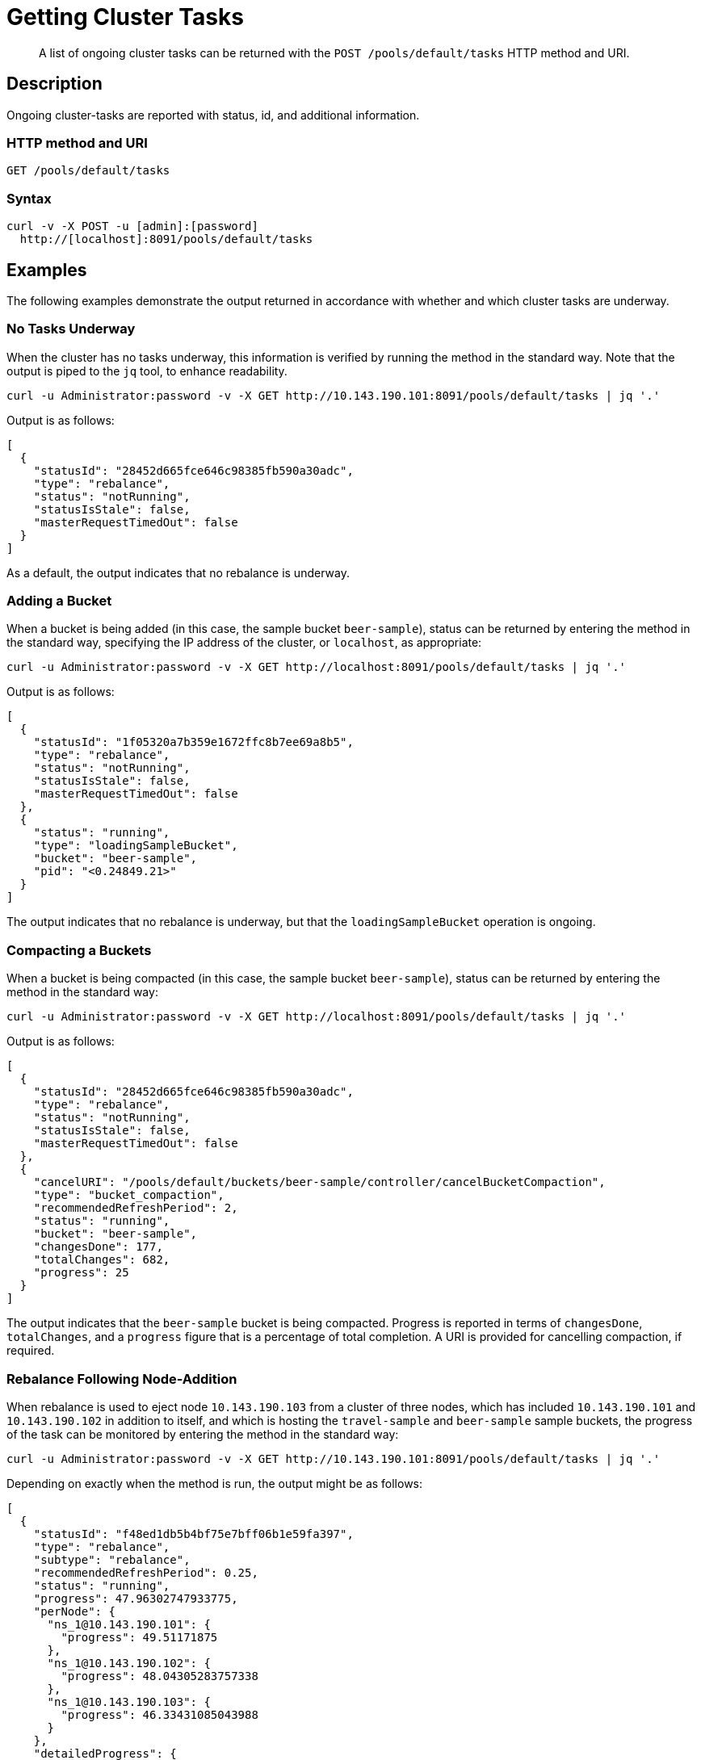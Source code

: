 = Getting Cluster Tasks
:page-topic-type: reference

[abstract]
A list of ongoing cluster tasks can be returned with the `POST /pools/default/tasks` HTTP method and URI.

[#rest-get-cluster-tasks-description]
== Description

Ongoing cluster-tasks are reported with status, id, and additional information.

=== HTTP method and URI

----
GET /pools/default/tasks
----

=== Syntax

----
curl -v -X POST -u [admin]:[password]
  http://[localhost]:8091/pools/default/tasks
----

== Examples

The following examples demonstrate the output returned in accordance with whether and which cluster tasks are underway.

=== No Tasks Underway

When the cluster has no tasks underway, this information is verified by running the method in the standard way.
Note that the output is piped to the `jq` tool, to enhance readability.

----
curl -u Administrator:password -v -X GET http://10.143.190.101:8091/pools/default/tasks | jq '.'
----

Output is as follows:

----
[
  {
    "statusId": "28452d665fce646c98385fb590a30adc",
    "type": "rebalance",
    "status": "notRunning",
    "statusIsStale": false,
    "masterRequestTimedOut": false
  }
]
----

As a default, the output indicates that no rebalance is underway.


=== Adding a Bucket

When a bucket is being added (in this case, the sample bucket `beer-sample`), status can be returned by entering the method in the standard way, specifying the IP address of the cluster, or `localhost`, as appropriate:

----
curl -u Administrator:password -v -X GET http://localhost:8091/pools/default/tasks | jq '.'
----

Output is as follows:

----
[
  {
    "statusId": "1f05320a7b359e1672ffc8b7ee69a8b5",
    "type": "rebalance",
    "status": "notRunning",
    "statusIsStale": false,
    "masterRequestTimedOut": false
  },
  {
    "status": "running",
    "type": "loadingSampleBucket",
    "bucket": "beer-sample",
    "pid": "<0.24849.21>"
  }
]
----

The output indicates that no rebalance is underway, but that the `loadingSampleBucket` operation is ongoing.


=== Compacting a Buckets

When a bucket is being compacted (in this case, the sample bucket `beer-sample`), status can be returned by entering the method in the standard way:

----
curl -u Administrator:password -v -X GET http://localhost:8091/pools/default/tasks | jq '.'
----

Output is as follows:

----
[
  {
    "statusId": "28452d665fce646c98385fb590a30adc",
    "type": "rebalance",
    "status": "notRunning",
    "statusIsStale": false,
    "masterRequestTimedOut": false
  },
  {
    "cancelURI": "/pools/default/buckets/beer-sample/controller/cancelBucketCompaction",
    "type": "bucket_compaction",
    "recommendedRefreshPeriod": 2,
    "status": "running",
    "bucket": "beer-sample",
    "changesDone": 177,
    "totalChanges": 682,
    "progress": 25
  }
]
----

The output indicates that the `beer-sample` bucket is being compacted.
Progress is reported in terms of `changesDone`, `totalChanges`, and a `progress` figure that is a percentage of total completion.
A URI is provided for cancelling compaction, if required.

=== Rebalance Following Node-Addition

When rebalance is used to eject node `10.143.190.103` from a cluster of three nodes, which has included `10.143.190.101` and `10.143.190.102` in addition to itself, and which is hosting the `travel-sample` and `beer-sample` sample buckets, the progress of the task can be monitored by entering the method in the standard way:

----
curl -u Administrator:password -v -X GET http://10.143.190.101:8091/pools/default/tasks | jq '.'
----

Depending on exactly when the method is run, the output might be as follows:

----
[
  {
    "statusId": "f48ed1db5b4bf75e7bff06b1e59fa397",
    "type": "rebalance",
    "subtype": "rebalance",
    "recommendedRefreshPeriod": 0.25,
    "status": "running",
    "progress": 47.96302747933775,
    "perNode": {
      "ns_1@10.143.190.101": {
        "progress": 49.51171875
      },
      "ns_1@10.143.190.102": {
        "progress": 48.04305283757338
      },
      "ns_1@10.143.190.103": {
        "progress": 46.33431085043988
      }
    },
    "detailedProgress": {
      "bucket": "beer-sample",
      "bucketNumber": 1,
      "bucketsCount": 2,
      "perNode": {
        "ns_1@10.143.190.103": {
          "ingoing": {
            "docsTotal": 0,
            "docsTransferred": 0,
            "activeVBucketsLeft": 0,
            "replicaVBucketsLeft": 0
          },
          "outgoing": {
            "docsTotal": 2479,
            "docsTransferred": 2302,
            "activeVBucketsLeft": 25,
            "replicaVBucketsLeft": 0
          }
        },
        "ns_1@10.143.190.102": {
          "ingoing": {
            "docsTotal": 2419,
            "docsTransferred": 2379,
            "activeVBucketsLeft": 20,
            "replicaVBucketsLeft": 5
          },
          "outgoing": {
            "docsTotal": 1259,
            "docsTransferred": 1259,
            "activeVBucketsLeft": 0,
            "replicaVBucketsLeft": 20
          }
        },
        "ns_1@10.143.190.101": {
          "ingoing": {
            "docsTotal": 2495,
            "docsTransferred": 2358,
            "activeVBucketsLeft": 5,
            "replicaVBucketsLeft": 20
          },
          "outgoing": {
            "docsTotal": 1176,
            "docsTransferred": 1176,
            "activeVBucketsLeft": 0,
            "replicaVBucketsLeft": 5
          }
        }
      }
    }
  }
]

----

The response object provides a `statusId` for the ongoing `rebalance` operation.
The value of `progress` indicates that at the time of running the method, overall progress was slightly below `48` percent.
Progress is also give `perNode`: each value is a percentage: note that these values are represented as percentages in Couchbase Web Console, when it is itself used to monitor rebalance.
All progress values are represented as floating-point numbers with fourteen places.
A `detailedProgress` object is also provided for each node, with indications of the status of documents and vBuckets.
Note that at any one time, it indicates which of the buckets is currently being redistributed: in this case, it is `beer-sample`.

Note that a `"recommendedRefreshPeriod` of `0.25` seconds is given.
If the same method is entered subsequently, output indicates that progress continues:

----
[
  {
    "statusId": "f48ed1db5b4bf75e7bff06b1e59fa397",
    "type": "rebalance",
    "subtype": "rebalance",
    "recommendedRefreshPeriod": 0.25,
    "status": "running",
    "progress": 55.67450906550226,
    "perNode": {
      "ns_1@10.143.190.101": {
        "progress": 57.37704918032787
      },
      "ns_1@10.143.190.102": {
        "progress": 52.75498241500587
      },
      "ns_1@10.143.190.103": {
        "progress": 56.89149560117301
      }
    },
    "detailedProgress": {
      "bucket": "travel-sample",
      "bucketNumber": 2,
      "bucketsCount": 2,
      "perNode": {
        "ns_1@10.143.190.103": {
          "ingoing": {
            "docsTotal": 0,
            "docsTransferred": 0,
            "activeVBucketsLeft": 0,
            "replicaVBucketsLeft": 0
          },
          "outgoing": {
            "docsTotal": 0,
            "docsTransferred": 0,
            "activeVBucketsLeft": 294,
            "replicaVBucketsLeft": 620
          }
        },
        "ns_1@10.143.190.102": {
          "ingoing": {
            "docsTotal": 0,
            "docsTransferred": 0,
            "activeVBucketsLeft": 124,
            "replicaVBucketsLeft": 0
          },
          "outgoing": {
            "docsTotal": 0,
            "docsTransferred": 0,
            "activeVBucketsLeft": 0,
            "replicaVBucketsLeft": 124
          }
        },
        "ns_1@10.143.190.101": {
          "ingoing": {
            "docsTotal": 0,
            "docsTransferred": 0,
            "activeVBucketsLeft": 170,
            "replicaVBucketsLeft": 0
          },
          "outgoing": {
            "docsTotal": 0,
            "docsTransferred": 0,
            "activeVBucketsLeft": 0,
            "replicaVBucketsLeft": 170
          }
        }
      }
    }
  }
]
----

Note that the `travel-sample` bucket is now being redistributed.

==== Rebalance Failure

If rebalance fails, the following response error can be returned, by entering the method in the standard way:

----
[
  {
    "statusId": "1f05321a7b359e1743ffc8b7ee69a8b9",
    "type": "rebalance",
    "status": "notRunning",
    "errorMessage": "Rebalance failed. See logs for detailed reason. You can try rebalance again."
  }
]
----
